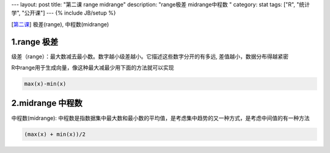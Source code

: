 ---
layout: post
title: "第二课 range midrange"
description: "range极差 midrange中程数 "
category: stat
tags: ["R", "统计学", "公开课"]
---
{% include JB/setup %}




[\ 第二课_\ ] 极差(range), 中程数(midrange)

.. _第二课: http://v.163.com/movie/2011/6/6/0/M82IC6GQU_M83J9IK60.html


1.range 极差
++++++++++++++

级差（range）：最大数减去最小数。数字越小级差越小。它描述这些数字分开的有多远, 差值越小，数据分布得越紧密

R中range用于生成向量，像这种最大减最少用下面的方法就可以实现

.. code::

  max(x)-min(x)

2.midrange 中程数
++++++++++++++++++++

中程数(midrange): 中程数是指数据集中最大数和最小数的平均值，是考虑集中趋势的又一种方式，是考虑中间值的有一种方法

.. code::

  (max(x) + min(x))/2

